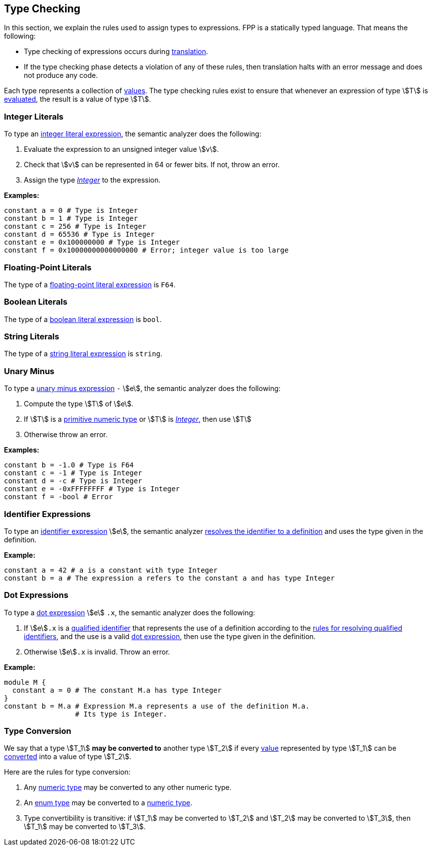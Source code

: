 == Type Checking

In this section, we explain the rules used to assign types to
expressions. FPP is a statically typed language. That means the
following:

* Type checking of expressions occurs during <<Translation,translation>>.

* If the type checking phase detects a violation of any of these rules,
then translation halts with an error message and does not produce any
code.

Each type represents a collection of
<<Evaluation_Values,values>>.
The type checking rules exist to ensure that whenever an expression of
type stem:[T] is <<Evaluation_Evaluating-Expressions,evaluated>>,
the result is a value of type stem:[T].

=== Integer Literals

To type an
<<Expressions_Integer-Literals,integer
literal expression>>, the semantic analyzer does the following:

. Evaluate the expression to an unsigned integer value stem:[v].

. Check that stem:[v] can be represented in 64 or fewer bits. If not, throw
an error.

. Assign the type <<Types_The-Integer-Type,_Integer_>> to the expression.

**Examples:**

[source,fpp]
----
constant a = 0 # Type is Integer
constant b = 1 # Type is Integer
constant c = 256 # Type is Integer
constant d = 65536 # Type is Integer
constant e = 0x100000000 # Type is Integer
constant f = 0x10000000000000000 # Error; integer value is too large
----

=== Floating-Point Literals

The type of a
<<Expressions_Floating-Point-Literals,floating-point
literal expression>> is `F64`.

=== Boolean Literals

The type of a
<<Expressions_Boolean-Literals,boolean
literal expression>> is `bool`.

=== String Literals

The type of a
<<Expressions_String-Literals,string
literal expression>> is `string`.

=== Unary Minus

To type a
<<Expressions_Arithmetic-Expressions,unary
minus expression>> `-` stem:[e], the semantic analyzer does the following:

. Compute the type stem:[T] of stem:[e].

. If stem:[T] is a 
<<Types_Primitive-Types,primitive numeric type>>
or stem:[T] is
<<Types_The-Integer-Type,_Integer_>>,
then use stem:[T]

. Otherwise throw an error.

**Examples:**

[source,fpp]
----
constant b = -1.0 # Type is F64
constant c = -1 # Type is Integer
constant d = -c # Type is Integer
constant e = -0xFFFFFFFF # Type is Integer
constant f = -bool # Error
----

=== Identifier Expressions

To type an <<Expressions_Identifier-Expressions,identifier 
expression>> stem:[e], the semantic analyzer 
<<Scoping-of-Names_Resolution-of-Identifiers,resolves the identifier to a 
definition>> and uses the type given in the definition.

**Example:**

[source,fpp]
----
constant a = 42 # a is a constant with type Integer
constant b = a # The expression a refers to the constant a and has type Integer
----

=== Dot Expressions

To type a
<<Expressions_Dot-Expressions,dot
expression>> stem:[e] `.x`, the semantic analyzer does the following:

. If stem:[e]`.x` is a
<<Scoping-of-Names_Qualified-Identifiers,qualified identifier>> that represents 
the use of a definition according to the
<<Scoping-of-Names_Resolution-of-Qualified-Identifiers,rules
for resolving qualified identifiers>>, and the use is a valid
<<Expressions_Dot-Expressions,dot
expression>>, then use the type given in the definition.

. Otherwise stem:[e]`.x` is invalid. Throw an error.

**Example:**

[source,fpp]
----
module M { 
  constant a = 0 # The constant M.a has type Integer
}
constant b = M.a # Expression M.a represents a use of the definition M.a.
                 # Its type is Integer.
----

=== Type Conversion

We say that a type stem:[T_1] *may be converted to* another type stem:[T_2] if
every <<Evaluation_Values,value>> represented by type stem:[T_1] can be
<<Evaluation_Type-Conversion,converted>> into a value of type stem:[T_2].

Here are the rules for type conversion:

. Any <<Types_Integer-and-Numeric-Types,numeric
type>> may be converted to any other numeric type.

. An <<Detailed-Description_Types_Enum-Types,enum type>> may be converted to a
<<Types_Integer-and-Numeric-Types,numeric type>>.

. Type convertibility is transitive: if stem:[T_1] may be converted to 
stem:[T_2]
and stem:[T_2] may be converted to stem:[T_3], then stem:[T_1] 
may be converted to stem:[T_3].
